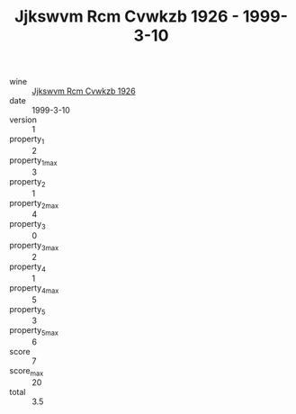 :PROPERTIES:
:ID:                     11444bdf-ba3b-4773-a7f6-cc90c84aed34
:END:
#+TITLE: Jjkswvm Rcm Cvwkzb 1926 - 1999-3-10

- wine :: [[id:2f606d7b-0e3a-463f-8da6-4bae560b914a][Jjkswvm Rcm Cvwkzb 1926]]
- date :: 1999-3-10
- version :: 1
- property_1 :: 2
- property_1_max :: 3
- property_2 :: 1
- property_2_max :: 4
- property_3 :: 0
- property_3_max :: 2
- property_4 :: 1
- property_4_max :: 5
- property_5 :: 3
- property_5_max :: 6
- score :: 7
- score_max :: 20
- total :: 3.5


